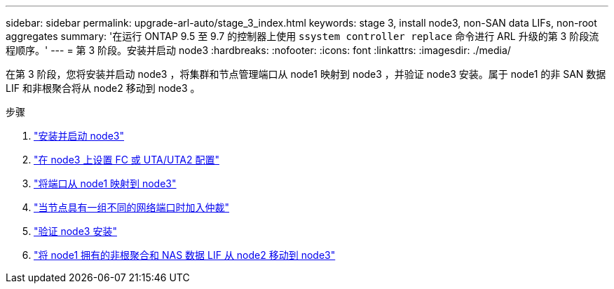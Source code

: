 ---
sidebar: sidebar 
permalink: upgrade-arl-auto/stage_3_index.html 
keywords: stage 3, install node3, non-SAN data LIFs, non-root aggregates 
summary: '在运行 ONTAP 9.5 至 9.7 的控制器上使用 `ssystem controller replace` 命令进行 ARL 升级的第 3 阶段流程顺序。' 
---
= 第 3 阶段。安装并启动 node3
:hardbreaks:
:nofooter: 
:icons: font
:linkattrs: 
:imagesdir: ./media/


[role="lead"]
在第 3 阶段，您将安装并启动 node3 ，将集群和节点管理端口从 node1 映射到 node3 ，并验证 node3 安装。属于 node1 的非 SAN 数据 LIF 和非根聚合将从 node2 移动到 node3 。

.步骤
. link:install_boot_node3.html["安装并启动 node3"]
. link:set_fc_or_uta_uta2_config_on_node3.html["在 node3 上设置 FC 或 UTA/UTA2 配置"]
. link:map_ports_node1_node3.html["将端口从 node1 映射到 node3"]
. link:join_quorum_node_has_different_ports_stage3.html["当节点具有一组不同的网络端口时加入仲裁"]
. link:verify_node3_installation.html["验证 node3 安装"]
. link:move_non_root_aggr_nas_lifs_node1_from_node2_to_node3.html["将 node1 拥有的非根聚合和 NAS 数据 LIF 从 node2 移动到 node3"]

